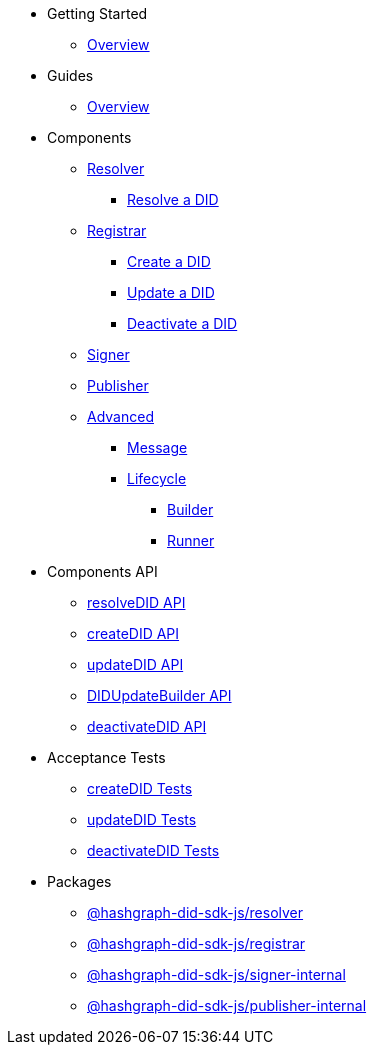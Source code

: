 * Getting Started
  ** xref:getting-started/guide.adoc[Overview]
// ** xref:getting-started/installation.adoc[Installation]
// ** xref:getting-started/environment-setup.adoc[Environment Setup]

* Guides
// ** xref:guides/the-basics.adoc[The Basics]
  ** xref:guides/guide.adoc[Overview]

* Components
  ** xref:components/resolver/guide.adoc[Resolver]
    *** xref:components/resolver/resolveDID/guide.adoc[Resolve a DID]
  ** xref:components/registrar/guide.adoc[Registrar]
    *** xref:components/registrar/createDID/guide.adoc[Create a DID]
    *** xref:components/registrar/updateDID/guide.adoc[Update a DID]
// *** xref:components/registrar/updateDID/guide2.adoc[Update a DID 2]
    *** xref:components/registrar/deactivateDID/guide.adoc[Deactivate a DID]
// *** xref:components/registrar/deactivateDID/guide2.adoc[Deactivate a DID2]
  ** xref:components/signer/guide.adoc[Signer]
  ** xref:components/publisher/guide.adoc[Publisher]
  ** xref:components/advanced/guide.adoc[Advanced]
    *** xref::components/advanced/message/guide.adoc[Message]
    *** xref::components/advanced/lifecycle/guide.adoc[Lifecycle]
      **** xref::components/advanced/lifecycle/builder/guide.adoc[Builder]
      **** xref::components/advanced/lifecycle/runner/guide.adoc[Runner]

* Components API
  ** xref:components-api/resolveDID-api.adoc[resolveDID API]
  ** xref:components-api/createDID-api.adoc[createDID API]
  ** xref:components-api/updateDID-api.adoc[updateDID API]
  ** xref:components-api/didUpdateBuilder-api.adoc[DIDUpdateBuilder API]
  ** xref:components-api/deactivateDID-api.adoc[deactivateDID API]

* Acceptance Tests
  ** xref:acceptance-tests/createDID-acceptance-tests.adoc[createDID Tests]
  ** xref:acceptance-tests/updateDID-acceptance-tests.adoc[updateDID Tests]
  ** xref:acceptance-tests/deactivateDID-acceptance-tests.adoc[deactivateDID Tests]

* Packages
  ** xref:packages/resolver/guide.adoc[@hashgraph-did-sdk-js/resolver]
  ** xref:packages/registrar/guide.adoc[@hashgraph-did-sdk-js/registrar]
  ** xref:packages/signer-internal/guide.adoc[@hashgraph-did-sdk-js/signer-internal]
  ** xref:packages/publisher-internal/guide.adoc[@hashgraph-did-sdk-js/publisher-internal]